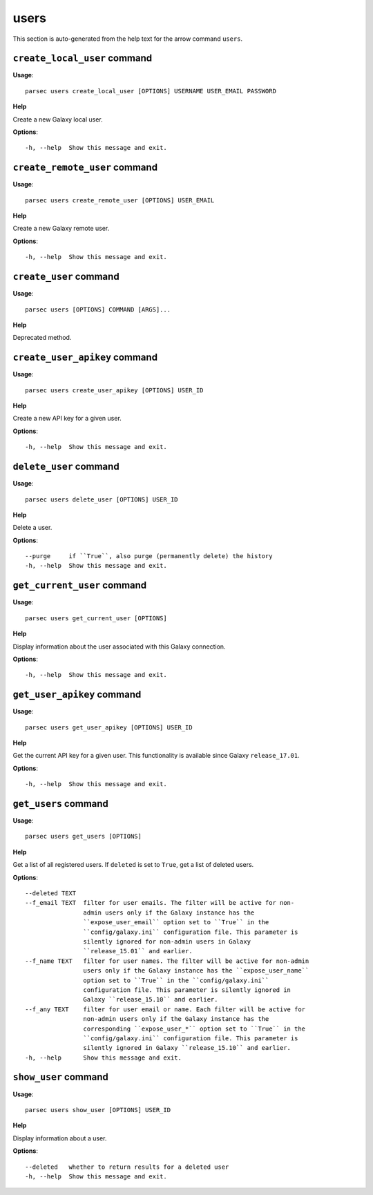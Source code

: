 users
=====

This section is auto-generated from the help text for the arrow command
``users``.


``create_local_user`` command
-----------------------------

**Usage**::

    parsec users create_local_user [OPTIONS] USERNAME USER_EMAIL PASSWORD

**Help**

Create a new Galaxy local user.

**Options**::


      -h, --help  Show this message and exit.
    

``create_remote_user`` command
------------------------------

**Usage**::

    parsec users create_remote_user [OPTIONS] USER_EMAIL

**Help**

Create a new Galaxy remote user.

**Options**::


      -h, --help  Show this message and exit.
    

``create_user`` command
-----------------------

**Usage**::

    parsec users [OPTIONS] COMMAND [ARGS]...

**Help**

Deprecated method.


``create_user_apikey`` command
------------------------------

**Usage**::

    parsec users create_user_apikey [OPTIONS] USER_ID

**Help**

Create a new API key for a given user.

**Options**::


      -h, --help  Show this message and exit.
    

``delete_user`` command
-----------------------

**Usage**::

    parsec users delete_user [OPTIONS] USER_ID

**Help**

Delete a user.

**Options**::


      --purge     if ``True``, also purge (permanently delete) the history
      -h, --help  Show this message and exit.
    

``get_current_user`` command
----------------------------

**Usage**::

    parsec users get_current_user [OPTIONS]

**Help**

Display information about the user associated with this Galaxy connection.

**Options**::


      -h, --help  Show this message and exit.
    

``get_user_apikey`` command
---------------------------

**Usage**::

    parsec users get_user_apikey [OPTIONS] USER_ID

**Help**

Get the current API key for a given user. This functionality is available since Galaxy ``release_17.01``.

**Options**::


      -h, --help  Show this message and exit.
    

``get_users`` command
---------------------

**Usage**::

    parsec users get_users [OPTIONS]

**Help**

Get a list of all registered users. If ``deleted`` is set to ``True``, get a list of deleted users.

**Options**::


      --deleted TEXT
      --f_email TEXT  filter for user emails. The filter will be active for non-
                      admin users only if the Galaxy instance has the
                      ``expose_user_email`` option set to ``True`` in the
                      ``config/galaxy.ini`` configuration file. This parameter is
                      silently ignored for non-admin users in Galaxy
                      ``release_15.01`` and earlier.
      --f_name TEXT   filter for user names. The filter will be active for non-admin
                      users only if the Galaxy instance has the ``expose_user_name``
                      option set to ``True`` in the ``config/galaxy.ini``
                      configuration file. This parameter is silently ignored in
                      Galaxy ``release_15.10`` and earlier.
      --f_any TEXT    filter for user email or name. Each filter will be active for
                      non-admin users only if the Galaxy instance has the
                      corresponding ``expose_user_*`` option set to ``True`` in the
                      ``config/galaxy.ini`` configuration file. This parameter is
                      silently ignored in Galaxy ``release_15.10`` and earlier.
      -h, --help      Show this message and exit.
    

``show_user`` command
---------------------

**Usage**::

    parsec users show_user [OPTIONS] USER_ID

**Help**

Display information about a user.

**Options**::


      --deleted   whether to return results for a deleted user
      -h, --help  Show this message and exit.
    
